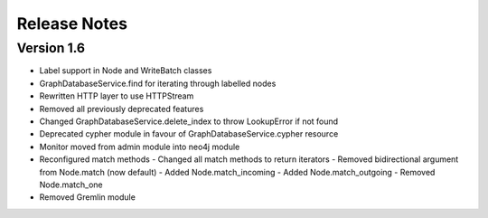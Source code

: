 =============
Release Notes
=============

Version 1.6
===========
- Label support in Node and WriteBatch classes
- GraphDatabaseService.find for iterating through labelled nodes
- Rewritten HTTP layer to use HTTPStream
- Removed all previously deprecated features
- Changed GraphDatabaseService.delete_index to throw LookupError if not found
- Deprecated cypher module in favour of GraphDatabaseService.cypher resource
- Monitor moved from admin module into neo4j module
- Reconfigured match methods
  - Changed all match methods to return iterators
  - Removed bidirectional argument from Node.match (now default)
  - Added Node.match_incoming
  - Added Node.match_outgoing
  - Removed Node.match_one
- Removed Gremlin module
